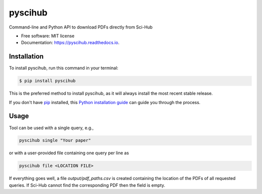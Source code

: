 ========
pyscihub
========


.. image:: https://img.shields.io/pypi/v/pyscihub.svg
        :target: https://pypi.python.org/pypi/pyscihub

.. image:: https://img.shields.io/travis/markkvdb/pyscihub.svg
        :target: https://travis-ci.com/markkvdb/pyscihub

.. image:: https://readthedocs.org/projects/pyscihub/badge/?version=latest
        :target: https://pyscihub.readthedocs.io/en/latest/?badge=latest
        :alt: Documentation Status




Command-line and Python API to download PDFs directly from Sci-Hub


* Free software: MIT license
* Documentation: https://pyscihub.readthedocs.io.


Installation
------------------

To install pyscihub, run this command in your terminal:

.. code-block:: console

    $ pip install pyscihub

This is the preferred method to install pyscihub, as it will always install the most recent stable release.

If you don't have `pip`_ installed, this `Python installation guide`_ can guide
you through the process.

.. _pip: https://pip.pypa.io
.. _Python installation guide: http://docs.python-guide.org/en/latest/starting/installation/

Usage
------------------

Tool can be used with a single query, e.g.,

.. code-block:: bash

    pyscihub single "Your paper"

or with a user-provided file containing one query per line as

.. code-block:: bash

    pyscihub file <LOCATION FILE>

If everything goes well, a file `output/pdf_paths.csv` is created containing the location of the PDFs of all requested queries. If Sci-Hub cannot find the corresponding PDF then the field is empty.
